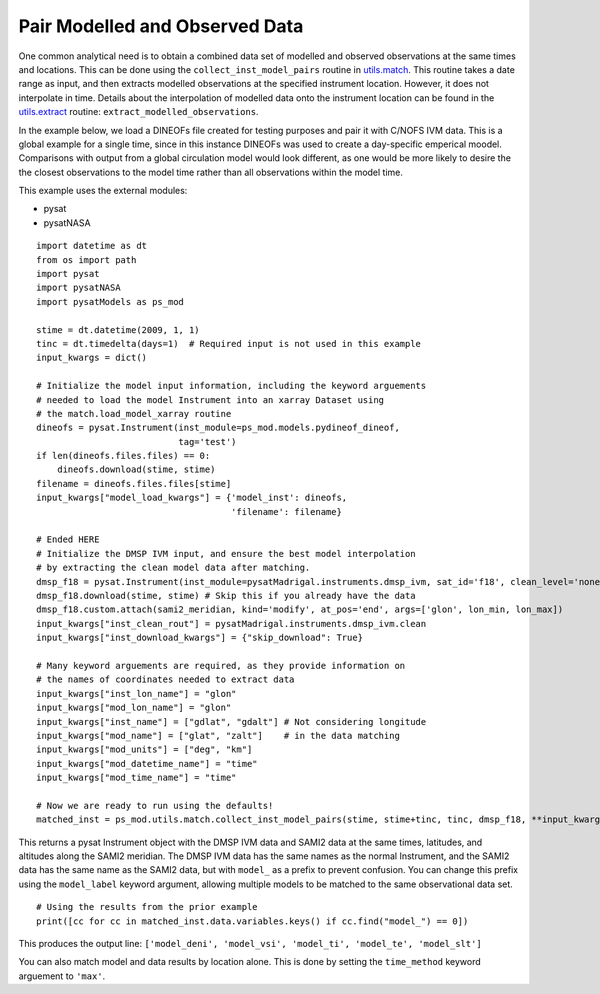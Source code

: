 Pair Modelled and Observed Data
===============================

One common analytical need is to obtain a combined data set of modelled and
observed observations at the same times and locations.  This can be done using
the ``collect_inst_model_pairs`` routine in
`utils.match <../utils.html#module-pysatModels.utils.match>`_.  This routine
takes a date range as input, and then extracts modelled observations at the
specified instrument location.  However, it does not interpolate in time.
Details about the interpolation of modelled data onto the instrument location
can be found in the
`utils.extract <../utils.html#module-pysatModels.utils.extract>`_ routine:
``extract_modelled_observations``.

In the example below, we load a DINEOFs file created for testing purposes and
pair it with C/NOFS IVM data.  This is a global example for a single time,
since in this instance DINEOFs was used to create a day-specific emperical
moodel.  Comparisons with output from a global circulation model would look
different, as one would be more likely to desire the the closest observations
to the model time rather than all observations within the model time.

This example uses the external modules:

- pysat
- pysatNASA

::


   import datetime as dt
   from os import path
   import pysat
   import pysatNASA
   import pysatModels as ps_mod

   stime = dt.datetime(2009, 1, 1)
   tinc = dt.timedelta(days=1)  # Required input is not used in this example
   input_kwargs = dict()

   # Initialize the model input information, including the keyword arguements
   # needed to load the model Instrument into an xarray Dataset using
   # the match.load_model_xarray routine
   dineofs = pysat.Instrument(inst_module=ps_mod.models.pydineof_dineof,
                              tag='test')
   if len(dineofs.files.files) == 0:
       dineofs.download(stime, stime)
   filename = dineofs.files.files[stime]
   input_kwargs["model_load_kwargs"] = {'model_inst': dineofs,
                                        'filename': filename}

   # Ended HERE
   # Initialize the DMSP IVM input, and ensure the best model interpolation
   # by extracting the clean model data after matching.
   dmsp_f18 = pysat.Instrument(inst_module=pysatMadrigal.instruments.dmsp_ivm, sat_id='f18', clean_level='none')
   dmsp_f18.download(stime, stime) # Skip this if you already have the data
   dmsp_f18.custom.attach(sami2_meridian, kind='modify', at_pos='end', args=['glon', lon_min, lon_max])
   input_kwargs["inst_clean_rout"] = pysatMadrigal.instruments.dmsp_ivm.clean
   input_kwargs["inst_download_kwargs"] = {"skip_download": True}

   # Many keyword arguements are required, as they provide information on
   # the names of coordinates needed to extract data
   input_kwargs["inst_lon_name"] = "glon"
   input_kwargs["mod_lon_name"] = "glon"
   input_kwargs["inst_name"] = ["gdlat", "gdalt"] # Not considering longitude
   input_kwargs["mod_name"] = ["glat", "zalt"]    # in the data matching
   input_kwargs["mod_units"] = ["deg", "km"]
   input_kwargs["mod_datetime_name"] = "time"
   input_kwargs["mod_time_name"] = "time"

   # Now we are ready to run using the defaults!
   matched_inst = ps_mod.utils.match.collect_inst_model_pairs(stime, stime+tinc, tinc, dmsp_f18, **input_kwargs)


This returns a pysat Instrument object with the DMSP IVM data and SAMI2
data at the same times, latitudes, and altitudes along the SAMI2 meridian.
The DMSP IVM data has the same names as the normal Instrument, and the SAMI2
data has the same name as the SAMI2 data, but with ``model_`` as a prefix to
prevent confusion.  You can change this prefix using the ``model_label`` keyword
argument, allowing multiple models to be matched to the same observational data
set.
   
   
::

   # Using the results from the prior example
   print([cc for cc in matched_inst.data.variables.keys() if cc.find("model_") == 0])


This produces the output line: ``['model_deni', 'model_vsi', 'model_ti', 'model_te', 'model_slt']``


You can also match model and data results by location alone.  This is done by
setting the ``time_method`` keyword arguement to ``'max'``.

